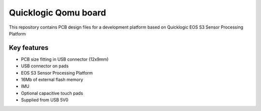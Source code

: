 Quicklogic Qomu board
=====================

.. figure:: Images/qomu.png

This repository contains PCB design files for a development platform based on Quicklogic EOS S3 Sensor Processing Platform

Key features
------------

* PCB size fitting in USB connector (12x9mm)
* USB connector on pads
* EOS S3 Sensor Processing Platform
* 16Mb of external flash memory
* IMU
* Optional capacitive touch pads
* Supplied from USB 5V0 


